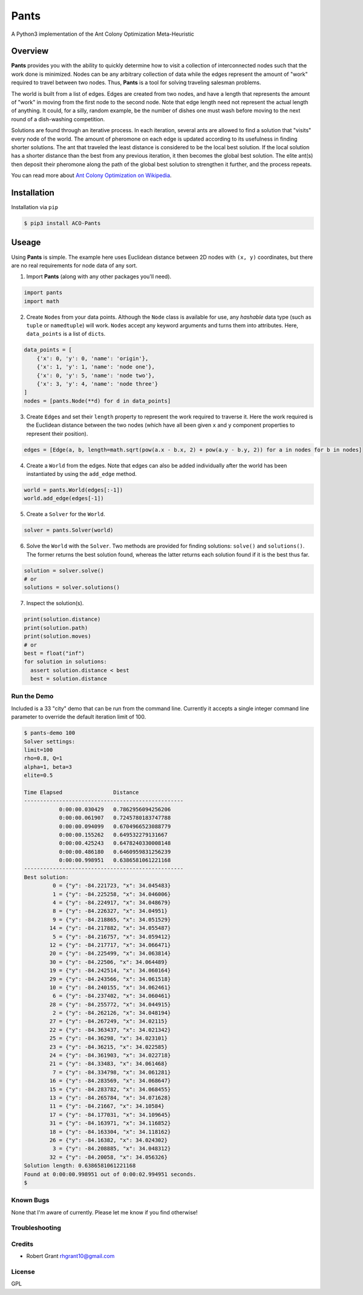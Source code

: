 =====
Pants
=====

A Python3 implementation of the Ant Colony Optimization Meta-Heuristic

--------
Overview
--------

**Pants** provides you with the ability to quickly determine how to
visit a collection of interconnected nodes such that the work done is
minimized. Nodes can be any arbitrary collection of data while the edges
represent the amount of "work" required to travel between two nodes.
Thus, **Pants** is a tool for solving traveling salesman problems.

The world is built from a list of edges. Edges are created from two
nodes, and have a length that represents the amount of "work" in moving
from the first node to the second node. Note that edge length need not
represent the actual length of anything. It could, for a silly, random
example, be the number of dishes one must wash before moving to the next
round of a dish-washing competition.

Solutions are found through an iterative process. In each iteration,
several ants are allowed to find a solution that "visits" every node of
the world. The amount of pheromone on each edge is updated according to
its usefulness in finding shorter solutions. The ant that traveled the
least distance is considered to be the local best solution. If the local
solution has a shorter distance than the best from any previous
iteration, it then becomes the global best solution. The elite ant(s)
then deposit their pheromone along the path of the global best solution
to strengthen it further, and the process repeats.

You can read more about `Ant Colony Optimization on
Wikipedia <http://en.wikipedia.org/wiki/Ant_colony_optimization_algorithms>`_.

------------
Installation
------------

Installation via ``pip``

.. code-block:: console

    $ pip3 install ACO-Pants

------
Useage
------

Using **Pants** is simple. The example here uses Euclidean distance
between 2D nodes with ``(x, y)`` coordinates, but there are no real
requirements for node data of any sort.

1) Import **Pants** (along with any other packages you'll need).

.. code-block:: python

        import pants
        import math

2) Create ``Node``\s from your data points. Although the ``Node`` class
   is available for use, any *hashable* data type (such as ``tuple`` or
   ``namedtuple``) will work. ``Node``\s accept any keyword arguments and
   turns them into attributes. Here, ``data_points`` is a list of
   ``dict``\s.

.. code-block:: python

      data_points = [
          {'x': 0, 'y': 0, 'name': 'origin'},
          {'x': 1, 'y': 1, 'name': 'node one'},
          {'x': 0, 'y': 5, 'name': 'node two'},
          {'x': 3, 'y': 4, 'name': 'node three'}
      ]
      nodes = [pants.Node(**d) for d in data_points]

3) Create ``Edge``\s and set their ``length`` property to represent the
   work required to traverse it. Here the work required is the Euclidean
   distance between the two nodes (which have all been given ``x`` and
   ``y`` component properties to represent their position).

.. code-block:: python

        edges = [Edge(a, b, length=math.sqrt(pow(a.x - b.x, 2) + pow(a.y - b.y, 2)) for a in nodes for b in nodes]

4) Create a ``World`` from the edges. Note that edges can also be added
   individually after the world has been instantiated by using the
   ``add_edge`` method.

.. code-block:: python

        world = pants.World(edges[:-1])
        world.add_edge(edges[-1])

5) Create a ``Solver`` for the ``World``.

.. code-block:: python

        solver = pants.Solver(world)

6) Solve the ``World`` with the ``Solver``. Two methods are provided for
   finding solutions: ``solve()`` and ``solutions()``. The former
   returns the best solution found, whereas the latter returns each
   solution found if it is the best thus far.

.. code-block:: python

        solution = solver.solve()
        # or
        solutions = solver.solutions()

7) Inspect the solution(s).

.. code-block:: python

        print(solution.distance)
        print(solution.path)
        print(solution.moves)
        # or
        best = float("inf")
        for solution in solutions:
          assert solution.distance < best
          best = solution.distance

Run the Demo
------------

Included is a 33 "city" demo that can be run from the command line.
Currently it accepts a single integer command line parameter to override
the default iteration limit of 100.

.. code-block:: console

    $ pants-demo 100
    Solver settings:
    limit=100
    rho=0.8, Q=1
    alpha=1, beta=3
    elite=0.5

    Time Elapsed                Distance                 
    --------------------------------------------------
               0:00:00.030429   0.7862956094256206       
               0:00:00.061907   0.7245780183747788       
               0:00:00.094099   0.6704966523088779       
               0:00:00.155262   0.649532279131667        
               0:00:00.425243   0.6478240330008148       
               0:00:00.486180   0.6460959831256239       
               0:00:00.998951   0.6386581061221168       
    --------------------------------------------------
    Best solution:
             0 = {"y": -84.221723, "x": 34.045483}
             1 = {"y": -84.225258, "x": 34.046006}
             4 = {"y": -84.224917, "x": 34.048679}
             8 = {"y": -84.226327, "x": 34.04951}
             9 = {"y": -84.218865, "x": 34.051529}
            14 = {"y": -84.217882, "x": 34.055487}
             5 = {"y": -84.216757, "x": 34.059412}
            12 = {"y": -84.217717, "x": 34.066471}
            20 = {"y": -84.225499, "x": 34.063814}
            30 = {"y": -84.22506, "x": 34.064489}
            19 = {"y": -84.242514, "x": 34.060164}
            29 = {"y": -84.243566, "x": 34.061518}
            10 = {"y": -84.240155, "x": 34.062461}
             6 = {"y": -84.237402, "x": 34.060461}
            28 = {"y": -84.255772, "x": 34.044915}
             2 = {"y": -84.262126, "x": 34.048194}
            27 = {"y": -84.267249, "x": 34.02115}
            22 = {"y": -84.363437, "x": 34.021342}
            25 = {"y": -84.36298, "x": 34.023101}
            23 = {"y": -84.36215, "x": 34.022585}
            24 = {"y": -84.361903, "x": 34.022718}
            21 = {"y": -84.33483, "x": 34.061468}
             7 = {"y": -84.334798, "x": 34.061281}
            16 = {"y": -84.283569, "x": 34.068647}
            15 = {"y": -84.283782, "x": 34.068455}
            13 = {"y": -84.265784, "x": 34.071628}
            11 = {"y": -84.21667, "x": 34.10584}
            17 = {"y": -84.177031, "x": 34.109645}
            31 = {"y": -84.163971, "x": 34.116852}
            18 = {"y": -84.163304, "x": 34.118162}
            26 = {"y": -84.16382, "x": 34.024302}
             3 = {"y": -84.208885, "x": 34.048312}
            32 = {"y": -84.20058, "x": 34.056326}
    Solution length: 0.6386581061221168
    Found at 0:00:00.998951 out of 0:00:02.994951 seconds.
    $

Known Bugs
----------

None that I'm aware of currently. Please let me know if you find
otherwise!

Troubleshooting
---------------

Credits
-------

-  Robert Grant rhgrant10@gmail.com

License
-------

GPL
